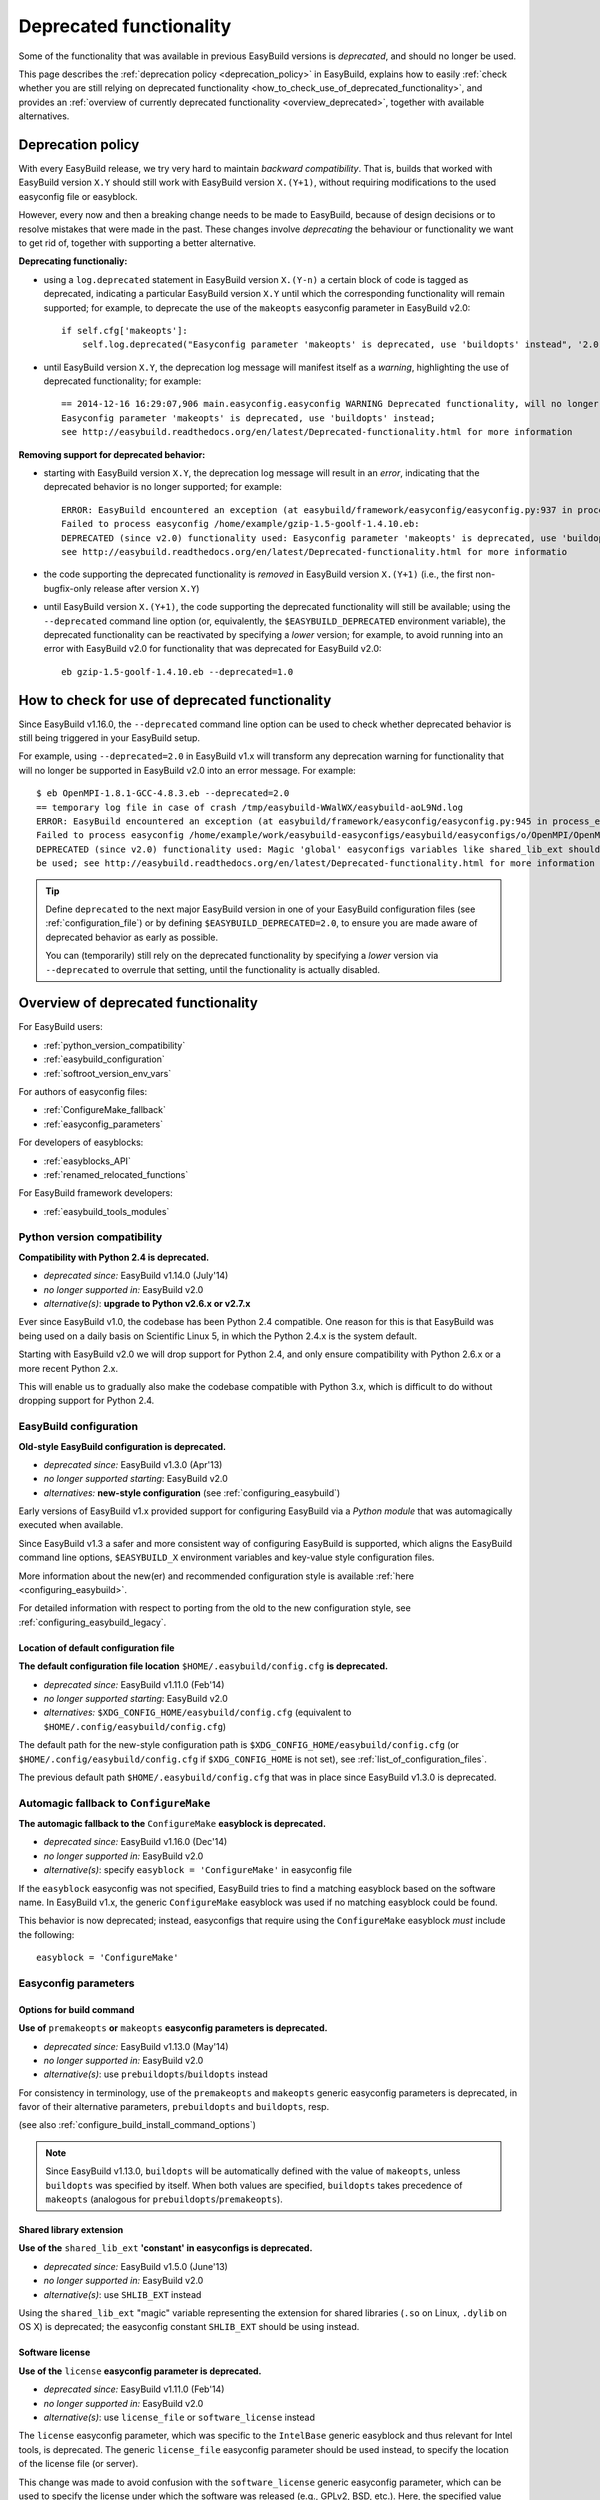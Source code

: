 .. _deprecated:

Deprecated functionality
========================

Some of the functionality that was available in previous EasyBuild versions is *deprecated*, and should no longer be used.

This page describes the :ref:`deprecation policy <deprecation_policy>` in EasyBuild, explains how to easily :ref:`check
whether you are still relying on deprecated functionality <how_to_check_use_of_deprecated_functionality>`, and provides
an :ref:`overview of currently deprecated functionality <overview_deprecated>`, together with available alternatives.

.. _deprecation_policy:

Deprecation policy
------------------

With every EasyBuild release, we try very hard to maintain *backward compatibility*. That is, builds that worked with
EasyBuild version ``X.Y`` should still work with EasyBuild version ``X.(Y+1)``, without requiring modifications to the
used easyconfig file or easyblock.

However, every now and then a breaking change needs to be made to EasyBuild, because of design decisions or to resolve
mistakes that were made in the past. These changes involve *deprecating* the behaviour or functionality we want to get
rid of, together with supporting a better alternative.

**Deprecating functionaliy:**

* using a ``log.deprecated`` statement in EasyBuild version ``X.(Y-n)`` a certain block of code is tagged as deprecated,
  indicating a particular EasyBuild version ``X.Y`` until which the corresponding functionality will remain supported;
  for example, to deprecate the use of
  the ``makeopts`` easyconfig parameter in EasyBuild v2.0::

    if self.cfg['makeopts']:
        self.log.deprecated("Easyconfig parameter 'makeopts' is deprecated, use 'buildopts' instead", '2.0')

* until EasyBuild version ``X.Y``, the deprecation log message will manifest itself as a *warning*, highlighting the use
  of deprecated functionality; for example::

    == 2014-12-16 16:29:07,906 main.easyconfig.easyconfig WARNING Deprecated functionality, will no longer work in v2.0:
    Easyconfig parameter 'makeopts' is deprecated, use 'buildopts' instead;
    see http://easybuild.readthedocs.org/en/latest/Deprecated-functionality.html for more information

**Removing support for deprecated behavior:**

* starting with EasyBuild version ``X.Y``, the deprecation log message will result in an *error*,
  indicating that the deprecated behavior is no longer supported; for example::

    ERROR: EasyBuild encountered an exception (at easybuild/framework/easyconfig/easyconfig.py:937 in process_easyconfig):
    Failed to process easyconfig /home/example/gzip-1.5-goolf-1.4.10.eb:
    DEPRECATED (since v2.0) functionality used: Easyconfig parameter 'makeopts' is deprecated, use 'buildopts' instead;
    see http://easybuild.readthedocs.org/en/latest/Deprecated-functionality.html for more informatio

* the code supporting the deprecated functionality is *removed* in EasyBuild version ``X.(Y+1)`` (i.e., the first
  non-bugfix-only release after version ``X.Y``)

* until EasyBuild version ``X.(Y+1)``, the code supporting the deprecated functionality will still be available; using
  the ``--deprecated`` command line option (or, equivalently, the ``$EASYBUILD_DEPRECATED`` environment variable), the
  deprecated functionality can be reactivated by specifying a *lower* version; for example, to avoid running into an
  error with EasyBuild v2.0 for functionality that was deprecated for EasyBuild v2.0::

    eb gzip-1.5-goolf-1.4.10.eb --deprecated=1.0


.. _how_to_check_use_of_deprecated_functionality:

How to check for use of deprecated functionality
------------------------------------------------

Since EasyBuild v1.16.0, the ``--deprecated`` command line option can be used to check whether deprecated behavior is
still being triggered in your EasyBuild setup.

For example, using ``--deprecated=2.0`` in EasyBuild v1.x will transform any deprecation warning for functionality that
will no longer be supported in EasyBuild v2.0 into an error message. For example::

  $ eb OpenMPI-1.8.1-GCC-4.8.3.eb --deprecated=2.0
  == temporary log file in case of crash /tmp/easybuild-WWalWX/easybuild-aoL9Nd.log
  ERROR: EasyBuild encountered an exception (at easybuild/framework/easyconfig/easyconfig.py:945 in process_easyconfig):
  Failed to process easyconfig /home/example/work/easybuild-easyconfigs/easybuild/easyconfigs/o/OpenMPI/OpenMPI-1.8.1-GCC-4.8.3.eb:
  DEPRECATED (since v2.0) functionality used: Magic 'global' easyconfigs variables like shared_lib_ext should no longer
  be used; see http://easybuild.readthedocs.org/en/latest/Deprecated-functionality.html for more information


.. tip:: Define ``deprecated`` to the next major EasyBuild version in one of your EasyBuild configuration files
         (see :ref:`configuration_file`) or by defining ``$EASYBUILD_DEPRECATED=2.0``, to ensure you are made aware
         of deprecated behavior as early as possible.

         You can (temporarily) still rely on the deprecated functionality by
         specifying a *lower* version via ``--deprecated`` to overrule that setting, until the
         functionality is actually disabled.

.. _overview_deprecated:

Overview of deprecated functionality
------------------------------------

For EasyBuild users:

* :ref:`python_version_compatibility`
* :ref:`easybuild_configuration`
* :ref:`softroot_version_env_vars`

For authors of easyconfig files:

* :ref:`ConfigureMake_fallback`
* :ref:`easyconfig_parameters`

For developers of easyblocks:

* :ref:`easyblocks_API`
* :ref:`renamed_relocated_functions`

For EasyBuild framework developers:

* :ref:`easybuild_tools_modules`

.. _python_version_compatibility:

Python version compatibility
~~~~~~~~~~~~~~~~~~~~~~~~~~~~

**Compatibility with Python 2.4 is deprecated.**

* *deprecated since:* EasyBuild v1.14.0 (July'14)
* *no longer supported in:* EasyBuild v2.0
* *alternative(s)*: **upgrade to Python v2.6.x or v2.7.x**

Ever since EasyBuild v1.0, the codebase has been Python 2.4 compatible. One reason for this is that EasyBuild was
being used on a daily basis on Scientific Linux 5, in which the Python 2.4.x is the system default.

Starting with EasyBuild v2.0 we will drop support for Python 2.4, and only ensure compatibility with Python 2.6.x or a
more recent Python 2.x.

This will enable us to gradually also make the codebase compatible with Python 3.x, which is difficult to do without
dropping support for Python 2.4.

.. _easybuild_configuration:

EasyBuild configuration
~~~~~~~~~~~~~~~~~~~~~~~

**Old-style EasyBuild configuration is deprecated.**

* *deprecated since:* EasyBuild v1.3.0 (Apr'13)
* *no longer supported starting*: EasyBuild v2.0
* *alternatives:* **new-style configuration** (see :ref:`configuring_easybuild`)

Early versions of EasyBuild v1.x provided support for configuring EasyBuild via a *Python module* that was automagically
executed when available.

Since EasyBuild v1.3 a safer and more consistent way of configuring EasyBuild is supported, which aligns the EasyBuild
command line options, ``$EASYBUILD_X`` environment variables and key-value style configuration files.

More information about the new(er) and recommended configuration style is available :ref:`here <configuring_easybuild>`.

For detailed information with respect to porting from the old to the new configuration style, see
:ref:`configuring_easybuild_legacy`.

Location of default configuration file
^^^^^^^^^^^^^^^^^^^^^^^^^^^^^^^^^^^^^^

**The default configuration file location** ``$HOME/.easybuild/config.cfg`` **is deprecated.**

* *deprecated since:* EasyBuild v1.11.0 (Feb'14)
* *no longer supported starting*: EasyBuild v2.0
* *alternatives:* ``$XDG_CONFIG_HOME/easybuild/config.cfg`` (equivalent to ``$HOME/.config/easybuild/config.cfg``)

The default path for the new-style configuration path is ``$XDG_CONFIG_HOME/easybuild/config.cfg`` (or
``$HOME/.config/easybuild/config.cfg`` if ``$XDG_CONFIG_HOME`` is not set), see :ref:`list_of_configuration_files`.

The previous default path ``$HOME/.easybuild/config.cfg`` that was in place since EasyBuild v1.3.0 is deprecated.

.. _ConfigureMake_fallback:

Automagic fallback to ``ConfigureMake``
~~~~~~~~~~~~~~~~~~~~~~~~~~~~~~~~~~~~~~~

**The automagic fallback to the** ``ConfigureMake`` **easyblock is deprecated.**

* *deprecated since:* EasyBuild v1.16.0 (Dec'14)
* *no longer supported in:* EasyBuild v2.0
* *alternative(s)*: specify ``easyblock = 'ConfigureMake'`` in easyconfig file

If the ``easyblock`` easyconfig was not specified, EasyBuild tries to find a matching easyblock based on the software
name. In EasyBuild v1.x, the generic ``ConfigureMake`` easyblock was used if no matching easyblock could be found.

This behavior is now deprecated; instead, easyconfigs that require using the ``ConfigureMake`` easyblock *must* include
the following::

  easyblock = 'ConfigureMake'

.. _easyconfig_parameters:

Easyconfig parameters
~~~~~~~~~~~~~~~~~~~~~

Options for build command
^^^^^^^^^^^^^^^^^^^^^^^^^

**Use of** ``premakeopts`` **or** ``makeopts`` **easyconfig parameters is deprecated.**

* *deprecated since:* EasyBuild v1.13.0 (May'14)
* *no longer supported in:* EasyBuild v2.0
* *alternative(s)*: use ``prebuildopts``/``buildopts`` instead

For consistency in terminology, use of the ``premakeopts`` and ``makeopts`` generic easyconfig parameters is deprecated,
in favor of their alternative parameters, ``prebuildopts`` and ``buildopts``, resp.

(see also :ref:`configure_build_install_command_options`)

.. note:: Since EasyBuild v1.13.0, ``buildopts`` will be automatically defined with the value of ``makeopts``, unless
  ``buildopts`` was specified by itself. When both values are specified, ``buildopts`` takes precedence of ``makeopts``
  (analogous for ``prebuildopts``/``premakeopts``).

Shared library extension
^^^^^^^^^^^^^^^^^^^^^^^^

**Use of the** ``shared_lib_ext`` **'constant' in easyconfigs is deprecated.**

* *deprecated since:* EasyBuild v1.5.0 (June'13)
* *no longer supported in:* EasyBuild v2.0
* *alternative(s)*: use ``SHLIB_EXT`` instead

Using the ``shared_lib_ext`` "magic" variable representing the extension for shared libraries (``.so`` on Linux,
``.dylib`` on OS X) is deprecated; the easyconfig constant ``SHLIB_EXT`` should be using instead.

Software license
^^^^^^^^^^^^^^^^

**Use of the** ``license`` **easyconfig parameter is deprecated.**

* *deprecated since:* EasyBuild v1.11.0 (Feb'14)
* *no longer supported in:* EasyBuild v2.0
* *alternative(s)*: use ``license_file`` or ``software_license`` instead

The ``license`` easyconfig parameter, which was specific to the ``IntelBase`` generic easyblock and thus relevant
for Intel tools, is deprecated. The generic ``license_file`` easyconfig parameter should be used instead, to specify 
the location of the license file (or server).

This change was made to avoid confusion with the ``software_license`` generic easyconfig parameter, which can be used
to specify the license under which the software was released (e.g., GPLv2, BSD, etc.). Here, the specified value *must*
be a known license type (see ``eb --avail-easyconfig-licenses``).

.. note:: The `software_license` easyconfig parameter will become **mandatory** at some point.

EasyBuild API changes
~~~~~~~~~~~~~~~~~~~~~

Some changes in the EasyBuild API were made, which potentiallty affects easyblocks and the EasyBuild framework itself.

.. _easyblocks_API:

Easyblocks API (``EasyBlock`` class from ``easybuild.framework.easyblock``)
^^^^^^^^^^^^^^^^^^^^^^^^^^^^^^^^^^^^^^^^^^^^^^^^^^^^^^^^^^^^^^^^^^^^^^^^^^^

The API for easyblocks was modified slightly, to correct for a couple of historic mistakes.

Return type of ``extra_options`` method
+++++++++++++++++++++++++++++++++++++++

**The list-of-tuples return type of the** ``extra_options`` **method is deprecated, should be a** ``dict`` **instead.**

* *deprecated since:* EasyBuild v1.12.0 (Apr'14)
* *no longer supported in:* EasyBuild v2.0
* *alternative(s)*: ensure/assume ``dict`` return type

The return type of the ``extra_options`` static method in the ``EasyBlock`` class has been changed to a *dictionary*
(``dict``), rather than a list of key-value tuples.

Custom easyconfig parameters should be added via a *dict*-typed value to the ``extra_options`` function of parent
easyblock.

For example (taken from the generic easyblock ``Binary``)::

      @staticmethod
      def extra_options(extra_vars=None):
          """Extra easyconfig parameters specific to Binary easyblock."""
          extra_vars = EasyBlock.extra_options(extra_vars)
          extra_vars.update({
              'install_cmd': [None, "Install command to be used.", CUSTOM],
          })
          return extra_vars

Extension filter template
+++++++++++++++++++++++++

**Use of the** ``name`` **and** ``version`` **templates in** ``exts_filter`` **is deprecated.**

* *deprecated since:* EasyBuild v1.2.0 (Feb'13)
* *no longer supported in:* EasyBuild v2.0
* *alternative(s)*: use ``ext_name`` and ``ext_version`` instead

Only the ``ext_name``, ``ext_version`` and ``src`` template strings can be used in the ``exts_filter`` extension filter
easyconfig parameter; using the ``name`` and ``version`` template strings is deprecated.

For example (default extension filter for Python packages)::

  exts_filter = ("python -c 'import %(ext_name)s'", "")

Module path of default class for extensions
+++++++++++++++++++++++++++++++++++++++++++

**Specifying the module path in** ``exts_defaultclass`` **is deprecated.**

* *deprecated since:* EasyBuild v0.5 (Apr'12)
* *no longer supported in:* EasyBuild v2.0
* *alternative(s)*: *(none required, module path is derived from specified class name)*

Explicitely specifying the module path for the default class to use for extensions (via ``exts_defaultclass``) is
deprecated. Only the class name should be specified, the corresponding module path is derived from it.

Module path for easyblocks
++++++++++++++++++++++++++

**Deriving the module path for easyblocks from the software name is deprecated.**

* *deprecated since:* EasyBuild v1.4.0 (May'13)
* *no longer supported in:* EasyBuild v2.0
* *alternative(s)*: use easyblock class name according to encoding scheme (e.g., ``EB_Foo``)

Determining the *location* of Python modules representing easyblocks based on the software name (``name``) is deprecated.

EasyBuild *must* be able to determine the easyblock module path solely based on the name of the easyblock Python class.

Easyblocks with a class name that is already honoring the encoding scheme implemented by the ``encode_class_name``
function will not be affected.

.. _easybuild_tools_modules:

``easybuild.tools.modules`` Python module
^^^^^^^^^^^^^^^^^^^^^^^^^^^^^^^^^^^^^^^^^

**The API of the** ``easybuild.tools.modules`` **module has been updated, certain aspects of the old API are deprecated.**

* *deprecated since:* EasyBuild v1.8.0 (Oct'13) & v1.15.0 (Sept'15)
* *no longer supported in:* EasyBuild v2.0
* *alternative(s)*: use equivalents available in new API (see below)

The API of the ``easybuild.tools.modules`` Python module has been changed extensively when implementing support for
alternative module naming schemes:

* use of the ``modules`` class variable and the ``add_module``/``remove_module`` methods is deprecated; modules should be
  (un)loaded using the ``load`` and ``unload`` methods instead
* the ``mod_paths`` and ``modulePath`` named arguments for the ``run_module`` method are deprecated; the class instance
  should be created with a specific list of module paths instead
* using the ``Modules`` class to obtain a class instance representing a modules tool interface is deprecated;
  the ``modules_tool`` function should be used instead

Additionally, usage of the ``exists`` method which only takes a single module name is deprecated; it is replaced by
the ``exist`` method, which takes a list of module names *(since EasyBuild v1.15.0 (Sept'15))*.

**Easyblocks should not be using** ``easybuild.tools.modules`` **directly, and hence should be unaffected.**

.. _softroot_version_env_vars:

``$SOFTX`` environment variables in generated module files
^^^^^^^^^^^^^^^^^^^^^^^^^^^^^^^^^^^^^^^^^^^^^^^^^^^^^^^^^^

``$SOFTX`` **environment variables set by module files generated with EasyBuild v0.x will no longer be taken into
account.**

* *deprecated since:* EasyBuild v1.3.0 (Apr'13)
* *no longer supported in:* EasyBuild v2.0
* *alternative(s)*: reinstall (ancient) module files which are only defining the ``$SOFTX`` environment variables

The ``get_software_root`` and ``get_software_version`` functions will only take ``$EBROOTFOO`` and ``$EBVERSIONFOO``
environment variables into account, as opposed to also considering the ``$SOFTROOTFOO`` and ``$SOFTVERSIONFOO``
environment variables (which were set in modules generated by EasyBuild v0.x).
Likewise, adhering to the ``$SOFTDEVELFOO`` environment variables is deprecated.

*This is only relevant to early adopters who are still using module files generated by EasyBuild v0.x.*

.. _renamed_relocated_functions:

Renamed/relocated functions
^^^^^^^^^^^^^^^^^^^^^^^^^^^

**Some functions/methods have been renamed or relocated, use via their previous location/name is deprecated.**

* *deprecated since:* *(depends on function/method, see below)*
* *no longer supported in:* EasyBuild v2.0
* *alternative(s)*: use new location/name

A number of functions and methods that are part of the EasyBuild framework API have been renamed, mainly for consistency
reasons.

* the ``moduleGenerator`` handle to the ``ModuleGenerator`` object instance has been renamed to ``module_generator``;
  hence, easyblock should be using ``self.module_generator`` rather than ``self.moduleGenerator`` *(since EasyBuild v1.16.0 (Dec'14))*
* ``source_paths()`` (in ``easybuild.tools.config``) replaces the deprecated ``source_path()`` *(since EasyBuild v1.8.0 (Oct'13))*
* ``get_avail_core_count()`` (in ``easybuild.tools.systemtools``) replaces the deprecated ``get_core_count()``
  *(since EasyBuild v1.9.0 (Nov'13))*
* ``get_os_type()`` (in ``easybuild.tools.systemtools``) replaces the deprecated ``get_kernel_name``
  *(since EasyBuild v1.3.0 (Apr'13))*
* the ``det_full_ec_version`` function available from ``easybuild.tools.module_generator`` replaces the deprecated
  ``det_installversion`` function that was available from ``easybuild.framework.easyconfig.*`` *(since EasyBuild v1.8.0
  (Oct'13))*

Some functions have moved to a different location:

* the ``read_environment`` function is now provided by the ``easybuild.tools.environment`` module, rather than by
  ``easybuild.tools.config`` or ``easybuild.tools.utilities`` *(since EasyBuild v1.7.0 (Sept'13))*
* the ``modify_env`` function is now provided by the ``easybuild.tools.environment`` module, rather than by
  ``easybuild.tools.filetools`` *(since EasyBuild v1.7.0 (Sep'13))*
* the ``run_cmd``, ``run_cmd_qa`` and ``parse_log_for_error`` functions are now provided by the ``easybuild.tools.run`` module,
  rather than by ``easybuild.tools.filetools`` *(since EasyBuild v1.11.0 (Feb'14))*

The ``get_log`` function provided by the ``easybuild.tools.build_log`` module has been deprecated entirely,
no alternatives are provided (since none are needed). *(since EasyBuild v1.3.0 (Apr'13))*
